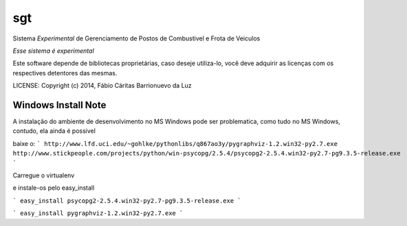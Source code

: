 sgt
==============================

.. image:: https://travis-ci.org/luzfcb/sisposto.svg
    :target: https://travis-ci.org/luzfcb/sisposto


.. image:: https://coveralls.io/repos/luzfcb/sisposto/badge.png
  :target: https://coveralls.io/r/luzfcb/sisposto

.. image:: https://landscape.io/github/luzfcb/sisposto/master/landscape.png
   :target: https://landscape.io/github/luzfcb/sisposto/master
   :alt: Code Health

.. image:: https://requires.io/github/luzfcb/sisposto/requirements.svg?branch=master
     :target: https://requires.io/github/luzfcb/sisposto/requirements/?branch=master
     :alt: Requirements Status

.. image:: https://api.coderwall.com/luzfcb/endorsecount.png
        :target: https://coderwall.com/luzfcb

.. image:: https://badge.waffle.io/luzfcb/sisposto.png?label=ready&title=Ready 
 :target: https://waffle.io/luzfcb/sisposto
 :alt: 'Stories in Ready'        


Sistema *Experimental* de Gerenciamento de Postos de Combustivel e Frota de Veiculos

*Esse sistema é experimental*

Este software depende de bibliotecas proprietárias, caso deseje utiliza-lo, 
você deve adquirir as licenças com os respectives detentores das mesmas.


LICENSE: Copyright (c) 2014, Fábio Cáritas Barrionuevo da Luz


Windows Install Note
---------------------

A instalação do ambiente de desenvolvimento no MS Windows pode ser problematica, como tudo no MS Windows, contudo, ela ainda é possivel

baixe o:
```
http://www.lfd.uci.edu/~gohlke/pythonlibs/q867ao3y/pygraphviz-1.2.win32-py2.7.exe
http://www.stickpeople.com/projects/python/win-psycopg/2.5.4/psycopg2-2.5.4.win32-py2.7-pg9.3.5-release.exe
```

Carregue o virtualenv

e instale-os pelo easy_install


```
easy_install psycopg2-2.5.4.win32-py2.7-pg9.3.5-release.exe
```

```
easy_install pygraphviz-1.2.win32-py2.7.exe
```


